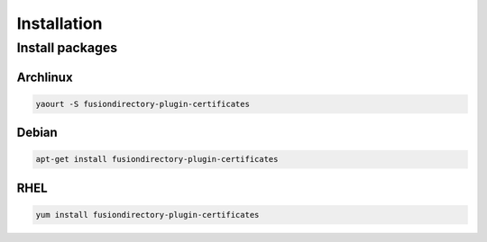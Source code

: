 Installation
============

Install packages
----------------

Archlinux
^^^^^^^^^

.. code-block:: bash

   yaourt -S fusiondirectory-plugin-certificates
      
Debian
^^^^^^

.. code-block:: bash

   apt-get install fusiondirectory-plugin-certificates

RHEL
^^^^

.. code-block:: bash

   yum install fusiondirectory-plugin-certificates
   

